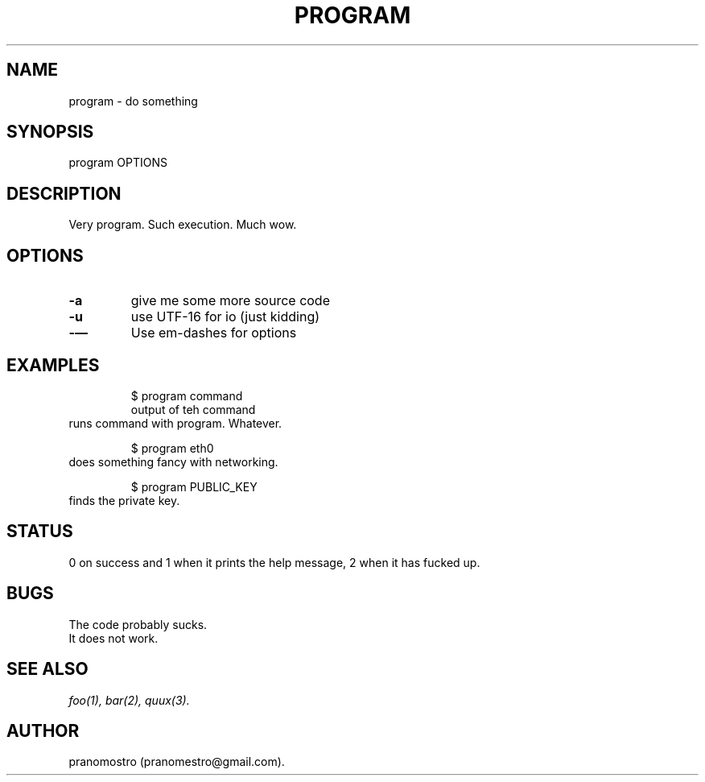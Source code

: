 .TH PROGRAM 1
.SH NAME
program \- do something

.SH SYNOPSIS
program OPTIONS

.SH DESCRIPTION
Very program.
Such execution.
Much wow.

.SH OPTIONS
.TP
.BI -a
give me some more source code
.TP
.BI -u
use UTF-16 for io (just kidding)
.TP
.BI -—
Use em-dashes for options

.SH EXAMPLES
.PP
.fi
.RS
$ program command
.br
output of teh command
.RE
.fi
runs command with program. Whatever.
.PP
.fi
.RS
$ program eth0
.RE
.fi
does something fancy with networking.
.PP
.fi
.RS
$ program PUBLIC_KEY
.RE
.fi
finds the private key.

.SH STATUS
0 on success and 1 when it prints the help message, 2 when it has fucked up.

.SH BUGS
The code probably sucks.
.TP
It does not work.

.SH "SEE ALSO"
.IR foo(1),
.IR bar(2),
.IR quux(3).

.SH AUTHOR
pranomostro (pranomestro@gmail.com).
